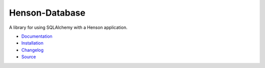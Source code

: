 ##############################
Henson-Database |build status|
##############################

.. |build status| image:: https://travis-ci.org/iheartradio/Henson-Database.svg?branch=master
   :target: https://travis-ci.org/iheartradio/Henso-Databasen

A library for using SQLAlchemy with a Henson application.

* `Documentation <https://henson-database.rtfd.org>`_
* `Installation <https://henson-database.readthedocs.org/en/latest/#installation>`_
* `Changelog <https://henson-database.readthedocs.org/en/latest/changes.html>`_
* `Source <https://github.com/iheartradio/Henson-Database>`_
